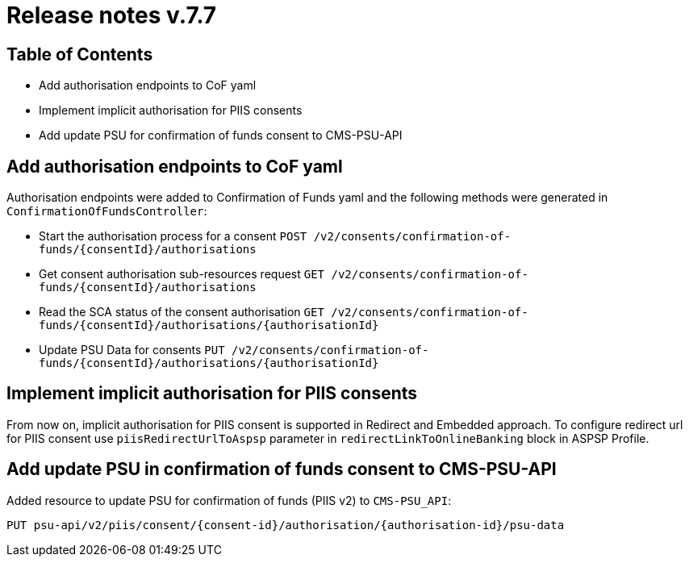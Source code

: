 = Release notes v.7.7

== Table of Contents

* Add authorisation endpoints to CoF yaml
* Implement implicit authorisation for PIIS consents
* Add update PSU for confirmation of funds consent to CMS-PSU-API

== Add authorisation endpoints to CoF yaml

Authorisation endpoints were added to Confirmation of Funds yaml and the following methods were generated in `ConfirmationOfFundsController`:

- Start the authorisation process for a consent `POST /v2/consents/confirmation-of-funds/{consentId}/authorisations`

- Get consent authorisation sub-resources request `GET /v2/consents/confirmation-of-funds/{consentId}/authorisations`

- Read the SCA status of the consent authorisation `GET /v2/consents/confirmation-of-funds/{consentId}/authorisations/{authorisationId}`

- Update PSU Data for consents `PUT /v2/consents/confirmation-of-funds/{consentId}/authorisations/{authorisationId}`

== Implement implicit authorisation for PIIS consents

From now on, implicit authorisation for PIIS consent is supported in Redirect and Embedded approach.
To configure redirect url for PIIS consent use `piisRedirectUrlToAspsp` parameter in `redirectLinkToOnlineBanking` block in ASPSP Profile.

== Add update PSU in confirmation of funds consent to CMS-PSU-API

Added resource to update PSU for confirmation of funds (PIIS v2) to `CMS-PSU_API`:

```
PUT psu-api/v2/piis/consent/{consent-id}/authorisation/{authorisation-id}/psu-data
```
